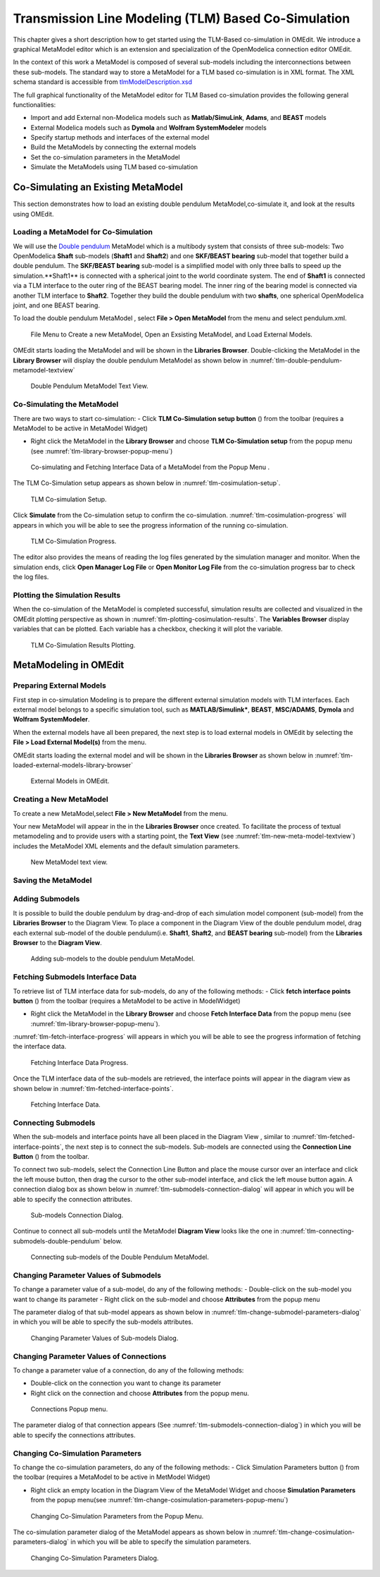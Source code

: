 Transmission Line Modeling (TLM) Based Co-Simulation
====================================================

This chapter gives a short description how to get started using the TLM-Based
co-simulation in OMEdit. We introduce a graphical MetaModel editor which is an
extension and specialization of the OpenModelica connection editor OMEdit.

In the context of this work a MetaModel is composed of several sub-models including
the interconnections between these sub-models. The standard way to store a MetaModel
for a TLM based co-simulation is in XML format. The XML schema standard is accessible from
`tlmModelDescription.xsd <https://github.com/OpenModelica/OMEdit/blob/master/OMEdit/OMEditGUI/Resources/XMLSchema/tlmModelDescription.xsd>`__

The full graphical functionality of the MetaModel editor for TLM Based co-simulation
provides the following general functionalities:

-  Import and add External non-Modelica models such as **Matlab/SimuLink**, **Adams**, and **BEAST** models

-  External Modelica models such as **Dymola** and **Wolfram SystemModeler** models

-  Specify startup methods and interfaces of the external model

-  Build the MetaModels by connecting the external models

-  Set the co-simulation parameters in the MetaModel

-  Simulate the MetaModels using TLM based co-simulation

Co-Simulating an Existing MetaModel
-----------------------------------
This section demonstrates how to load an existing double pendulum
MetaModel,co-simulate it, and look at the results using OMEdit.

Loading a MetaModel for Co-Simulation
^^^^^^^^^^^^^^^^^^^^^^^^^^^^^^^^^^^^^

We will use the `Double pendulum <https://github.com/OpenModelica/OMEdit/blob/master/OMEdit/OMEditGUI/Resources/XMLSchema/tlmModelDescription.xsd>`__
MetaModel which is a multibody system that consists of three sub-models: Two OpenModelica **Shaft**
sub-models (**Shaft1** and **Shaft2**) and one **SKF/BEAST bearing** sub-model that together build a double pendulum.
The **SKF/BEAST bearing** sub-model is a simplified model with only three balls to speed up the simulation.**Shaft1** is
connected with a spherical joint to the world coordinate system. The end of **Shaft1** is connected via a TLM interface
to the outer ring of the BEAST bearing model. The inner ring of the bearing model is connected via another TLM interface
to **Shaft2**. Together they build the double pendulum with two **shafts**, one spherical OpenModelica joint, and one BEAST bearing.

To load the double pendulum MetaModel , select **File > Open MetaModel** from the menu and select pendulum.xml.

.. figure :: media/tlm-file-menu.png
  :name: tlm-file-menu

  File Menu to Create a new MetaModel, Open an Exsisting MetaModel, and Load External Models.

OMEdit starts loading the MetaModel and will be shown in the **Libraries Browser**.
Double-clicking the MetaModel in the **Library Browser** will display the double pendulum MetaModel
as shown below in :numref:`tlm-double-pendulum-metamodel-textview`

.. figure :: media/tlm-double-pendulum-metamodel-textview.png
  :name: tlm-double-pendulum-metamodel-textview

  Double Pendulum MetaModel Text View.

Co-Simulating the MetaModel
^^^^^^^^^^^^^^^^^^^^^^^^^^^

There are two ways to start co-simulation:
- Click **TLM Co-Simulation setup button** (|tlm-simulate|) from the toolbar (requires a MetaModel to be active in MetaModel Widget)

.. |tlm-simulate| image:: media/omedit-icons/tlm-simulate.*
  :alt: MetaModel simulate Icon
  :height: 14pt

-  Right click the MetaModel in the **Library Browser** and choose **TLM Co-Simulation setup** from the popup menu (see :numref:`tlm-library-browser-popup-menu`)

.. figure :: media/tlm-library-browser-popup-menu.png
  :name: tlm-library-browser-popup-menu

  Co-simulating and Fetching Interface Data of a MetaModel from the Popup Menu .

The TLM Co-Simulation setup appears as shown below in :numref:`tlm-cosimulation-setup`.

.. figure :: media/tlm-cosimulation-setup.png
  :name: tlm-cosimulation-setup

  TLM Co-simulation Setup.

Click **Simulate** from the Co-simulation setup to confirm the co-simulation.
:numref:`tlm-cosimulation-progress` will appears in which you will be able to see
the progress information of the running co-simulation.

.. figure :: media/tlm-cosimulation-progress.png
  :name: tlm-cosimulation-progress

  TLM Co-Simulation Progress.

The editor also provides the means of reading the log files generated by the simulation manager and monitor.
When the simulation ends, click **Open Manager Log File** or **Open Monitor Log File** from the co-simulation progress bar
to check the log files.

Plotting the Simulation Results
^^^^^^^^^^^^^^^^^^^^^^^^^^^^^^^

When the co-simulation of the MetaModel is completed successful, simulation results are collected and visualized
in the OMEdit plotting perspective as shown in :numref:`tlm-plotting-cosimulation-results`.
The **Variables Browser** display variables that can be plotted. Each variable has a checkbox, checking it will plot the variable.

.. figure :: media/tlm-cosimulation-plotting.png
  :name: tlm-plotting-cosimulation-results

  TLM Co-Simulation Results Plotting.

MetaModeling in OMEdit
----------------------

Preparing External Models
^^^^^^^^^^^^^^^^^^^^^^^^^

First step in co-simulation Modeling is to prepare the different external simulation
models with TLM interfaces. Each external model belongs to a specific simulation
tool, such as **MATLAB/Simulink***, **BEAST**, **MSC/ADAMS**, **Dymola** and **Wolfram SystemModeler**.

When the external models have all been prepared, the next step is to load external models
in OMEdit by selecting the **File > Load External Model(s)** from the menu.

OMEdit starts loading the external model and will be shown in the **Libraries Browser**
as shown below in :numref:`tlm-loaded-external-models-library-browser`

.. figure :: media/tlm-loaded-external-models-library-browser.png
  :name: tlm-loaded-external-models-library-browser

  External Models in OMEdit.

Creating a New MetaModel
^^^^^^^^^^^^^^^^^^^^^^^^

To create a new MetaModel,select **File > New MetaModel** from the menu.

Your new MetaModel will appear in the in the **Libraries Browser** once created.
To facilitate the process of textual metamodeling and to provide users with a
starting point, the **Text View** (see :numref:`tlm-new-meta-model-textview`)
includes the MetaModel XML elements and the default simulation parameters.

.. figure :: media/tlm-new-metamodel-textview.png
  :name: tlm-new-metamodel-textview

  New MetaModel text view.

Saving the MetaModel
^^^^^^^^^^^^^^^^^^^^



Adding Submodels
^^^^^^^^^^^^^^^^

It is possible to build the double pendulum by drag-and-drop of each simulation model
component (sub-model) from the **Libraries Browser** to the Diagram View.
To place a component in the Diagram View of the double pendulum model, drag each external
sub-model of the double pendulum(i.e. **Shaft1**, **Shaft2**, and **BEAST bearing** sub-model)
from the **Libraries Browser** to the **Diagram View**.

.. figure :: media/tlm-add-submodels.png

  Adding sub-models to the double pendulum MetaModel.

Fetching Submodels Interface Data
^^^^^^^^^^^^^^^^^^^^^^^^^^^^^^^^^

To retrieve list of TLM interface data for sub-models, do any of the following methods:
-  Click **fetch interface points button** (|interface-data|) from the toolbar (requires a MetaModel to be active in ModelWidget)

.. |interface-data| image:: media/omedit-icons/interface-data.*
  :alt: MetaModel Interface Data Icon
  :height: 14pt

- Right click the MetaModel in the **Library Browser** and choose **Fetch Interface Data** from the popup menu
  (see :numref:`tlm-library-browser-popup-menu`).

:numref:`tlm-fetch-interface-progress` will appears in which you will be able to see the progress information
of fetching the interface data.

.. figure :: media/tlm-fetch-interface-progress.png
  :name: tlm-fetch-interface-progress

  Fetching Interface Data Progress.

Once the TLM interface data of the sub-models are retrieved, the interface points will appear
in the diagram view as shown below in :numref:`tlm-fetched-interface-points`.

.. figure :: media/tlm-fetched-interface-points.png
  :name: tlm-fetched-interface-points

  Fetching Interface Data.

Connecting Submodels
^^^^^^^^^^^^^^^^^^^^

When the sub-models and interface points have all been placed in the Diagram View
, similar to :numref:`tlm-fetched-interface-points`, the next step is to connect the sub-models.
Sub-models are connected using the **Connection Line Button** (|connect-mode|) from the toolbar.

.. |connect-mode| image:: media/omedit-icons/connect-mode.*
  :alt: Connection Line Icon
  :height: 14pt

To connect two sub-models, select the Connection Line Button and place the mouse cursor over an interface
and click the left mouse button, then drag the cursor to the other sub-model interface, and
click the left mouse button again. A connection dialog box as shown below in :numref:`tlm-submodels-connection-dialog` will
appear in which you will be able to specify the connection attributes.

.. figure :: media/tlm-submodels-connection-dialog.png
  :name: tlm-submodels-connection-dialog

  Sub-models Connection Dialog.

Continue to connect all sub-models until the MetaModel **Diagram View** looks like the one in :numref:`tlm-connecting-submodels-double-pendulum` below.

.. figure :: media/tlm-connecting-submodels-double-pendulum.png
  :name: tlm-connecting-submodels-double-pendulum

  Connecting sub-models of the Double Pendulum MetaModel.

Changing Parameter Values of Submodels
^^^^^^^^^^^^^^^^^^^^^^^^^^^^^^^^^^^^^^

To change a parameter value of a sub-model, do any of the following methods:
-  Double-click on the sub-model you want to change its parameter
-  Right click on the sub-model and choose **Attributes** from the popup menu

The parameter dialog of that sub-model appears as shown below in :numref:`tlm-change-submodel-parameters-dialog`
in which you will be able to specify the sub-models attributes.

.. figure :: media/tlm-change-submodel-parameters-dialog.png
  :name: tlm-change-submodel-parameters-dialog

  Changing Parameter Values of Sub-models Dialog.

Changing Parameter Values of Connections
^^^^^^^^^^^^^^^^^^^^^^^^^^^^^^^^^^^^^^^^

To change a parameter value of a connection, do any of the following methods:

- Double-click on the connection you want to change its parameter
- Right click on the connection and choose **Attributes** from the popup menu.

.. figure :: media/tlm-connections-popup.png
  :name: tlm-connections-popup

  Connections Popup menu.

The parameter dialog of that connection appears (See :numref:`tlm-submodels-connection-dialog`)
in which you will be able to specify the connections attributes.

Changing Co-Simulation Parameters
^^^^^^^^^^^^^^^^^^^^^^^^^^^^^^^^^

To change the co-simulation parameters, do any of the following methods:
- Click Simulation Parameters button (|simulation-parameters|) from the toolbar (requires a MetaModel to be active in MetModel Widget)

.. |simulation-parameters| image:: media/omedit-icons/simulation-parameters.*
  :alt: MetaModel Simulation Parameters Icon
  :height: 14pt

- Right click an empty location in the Diagram View of the  MetaModel Widget and choose **Simulation Parameters**
  from the popup menu(see :numref:`tlm-change-cosimulation-parameters-popup-menu`)

.. figure :: media/tlm-change-cosimulation-parameter-popup-menu.png
  :name: tlm-change-cosimulation-parameters-popup-menu

  Changing Co-Simulation Parameters from the Popup Menu.

The co-simulation parameter dialog of the MetaModel appears as shown below in :numref:`tlm-change-cosimulation-parameters-dialog` in
which you will be able to specify the simulation parameters.

.. figure :: media/tlm-change-cosimulation-parameters-dialog.png
  :name: tlm-change-cosimulation-parameters-dialog

  Changing Co-Simulation Parameters Dialog.

